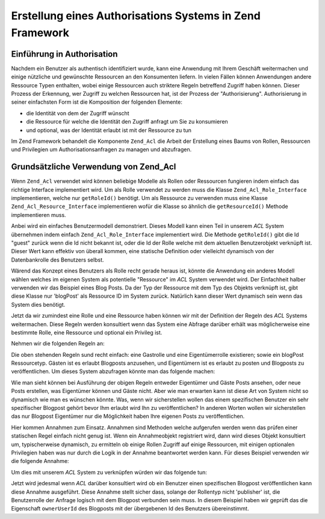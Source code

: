 .. _learning.multiuser.authorization:

Erstellung eines Authorisations Systems in Zend Framework
=========================================================

.. _learning.multiuser.authorization.intro:

Einführung in Authorisation
---------------------------

Nachdem ein Benutzer als authentisch identifiziert wurde, kann eine Anwendung mit Ihrem Geschäft weitermachen und
einige nützliche und gewünschte Ressourcen an den Konsumenten liefern. In vielen Fällen können Anwendungen
andere Ressource Typen enthalten, wobei einige Ressourcen auch striktere Regeln betreffend Zugriff haben können.
Dieser Prozess der Erkennung, wer Zugriff zu welchen Ressourcen hat, ist der Prozess der "Authorisierung".
Authorisierung in seiner einfachsten Form ist die Komposition der folgenden Elemente:

- die Identität von dem der Zugriff wünscht

- die Ressource für welche die Identität den Zugriff anfragt um Sie zu konsumieren

- und optional, was der Identität erlaubt ist mit der Ressource zu tun

Im Zend Framework behandelt die Komponente ``Zend_Acl`` die Arbeit der Erstellung eines Baums von Rollen,
Ressourcen und Privilegien um Authorisationsanfragen zu managen und abzufragen.

.. _learning.multiuser.authorization.basic-usage:

Grundsätzliche Verwendung von Zend_Acl
--------------------------------------

Wenn ``Zend_Acl`` verwendet wird können beliebige Modelle als Rollen oder Ressourcen fungieren indem einfach das
richtige Interface implementiert wird. Um als Rolle verwendet zu werden muss die Klasse ``Zend_Acl_Role_Interface``
implementieren, welche nur ``getRoleId()`` benötigt. Um als Ressource zu verwenden muss eine Klasse
``Zend_Acl_Resource_Interface`` implementieren wofür die Klasse so ähnlich die ``getResourceId()`` Methode
implementieren muss.

Anbei wird ein einfaches Benutzermodell demonstriert. Dieses Modell kann einen Teil in unserem *ACL* System
übernehmen indem einfach ``Zend_Acl_Role_Interface`` implementiert wird. Die Methode ``getRoleId()`` gibt die Id
"guest" zurück wenn die Id nicht bekannt ist, oder die Id der Rolle welche mit dem aktuellen Benutzerobjekt
verknüpft ist. Dieser Wert kann effektiv von überall kommen, eine statische Definition oder vielleicht dynamisch
von der Datenbankrolle des Benutzers selbst.

.. code-block:: php
   :linenos:

   class Default_Model_User implements Zend_Acl_Role_Interface
   {
       protected $_aclRoleId = null;

       public function getRoleId()
       {
           if ($this->_aclRoleId == null) {
               return 'guest';
           }

           return $this->_aclRoleId;
       }
   }

Wärend das Konzept eines Benutzers als Rolle recht gerade heraus ist, könnte die Anwendung ein anderes Modell
wählen welches im eigenen System als potentielle "Ressource" im *ACL* System verwendet wird. Der Einfachheit
halber verwenden wir das Beispiel eines Blog Posts. Da der Typ der Ressource mit dem Typ des Objekts verknüpft
ist, gibt diese Klasse nur 'blogPost' als Ressource ID im System zurück. Natürlich kann dieser Wert dynamisch
sein wenn das System dies benötigt.

.. code-block:: php
   :linenos:

   class Default_Model_BlogPost implements Zend_Acl_Resource_Interface
   {
       public function getResourceId()
       {
           return 'blogPost';
       }
   }

Jetzt da wir zumindest eine Rolle und eine Ressource haben können wir mit der Definition der Regeln des *ACL*
Systems weitermachen. Diese Regeln werden konsultiert wenn das System eine Abfrage darüber erhält was
möglicherweise eine bestimmte Rolle, eine Ressource und optional ein Privileg ist.

Nehmen wir die folgenden Regeln an:

.. code-block:: php
   :linenos:

   $acl = new Zend_Acl();

   // Die verschiedenen Rollen im System einstellen
   $acl->addRole('guest');
   // Der Eigentümer erbt alle Regeln vom Gast
   $acl->addRole('owner', 'guest');

   // Die Ressource hinzufügen
   $acl->addResource('blogPost');

   // Die Privilegien den Rollen- und Ressourcekombinationen hinzufügen
   $acl->allow('guest', 'blogPost', 'view');
   $acl->allow('owner', 'blogPost', 'post');
   $acl->allow('owner', 'blogPost', 'publish');

Die oben stehenden Regeln sund recht einfach: eine Gastrolle und eine Eigentümerrolle existieren; sowie ein
blogPost Ressourcetyp. Gästen ist es erlaubt Blogposts anzusehen, und Eigentümern ist es erlaubt zu posten und
Blogposts zu veröffentlichen. Um dieses System abzufragen könnte man das folgende machen:

.. code-block:: php
   :linenos:

   // Wir nehmen an dass das Benutzermodell vom Ressourcetyp Gast ist
   $guestUser = new Default_Model_User();
   $ownerUser = new Default_Model_Owner('OwnersUsername');

   $post = new Default_Model_BlogPost();

   $acl->isAllowed($guestUser, $post, 'view'); // true
   $acl->isAllowed($ownerUser, $post, 'view'); // true
   $acl->isAllowed($guestUser, $post, 'post'); // false
   $acl->isAllowed($ownerUser, $post, 'post'); // true

Wie man sieht können bei Ausführung der obigen Regeln entweder Eigentümer und Gäste Posts ansehen, oder neue
Posts erstellen, was Eigentümer können und Gäste nicht. Aber wie man erwarten kann ist diese Art von System
nicht so dynamisch wie man es wünschen könnte. Was, wenn wir sicherstellen wollen das einem spezifischen Benutzer
ein sehr spezifischer Blogpost gehört bevor Ihm erlaubt wird Ihn zu veröffentlichen? In anderen Worten wollen wir
sicherstellen das nur Blogpost Eigentümer nur die Möglichkeit haben Ihre eigenen Posts zu veröffentlichen.

Hier kommen Annahmen zum Einsatz. Annahmen sind Methoden welche aufgerufen werden wenn das prüfen einer statischen
Regel einfach nicht genug ist. Wenn ein Annahmeobjekt registriert wird, dann wird dieses Objekt konsultiert um,
typischerweise dynamisch, zu ermitteln ob einige Rollen Zugriff auf einige Ressourcen, mit einigen optionalen
Privilegien haben was nur durch die Logik in der Annahme beantwortet werden kann. Für dieses Beispiel verwenden
wir die folgende Annahme:

.. code-block:: php
   :linenos:

   class OwnerCanPublishBlogPostAssertion implements Zend_Acl_Assert_Interface
   {
       /**
        * Diese Annahme sollte die aktuellen Benutzer und BlogPost Objekte
        * empfangen
        *
        * @param Zend_Acl $acl
        * @param Zend_Acl_Role_Interface $user
        * @param Zend_Acl_Resource_Interface $blogPost
        * @param $privilege
        * @return bool
        */
       public function assert(Zend_Acl $acl,
                              Zend_Acl_Role_Interface $user = null,
                              Zend_Acl_Resource_Interface $blogPost = null,
                              $privilege = null)
       {
           if (!$user instanceof Default_Model_User) {
               throw new Exception(__CLASS__
                                 . '::'
                                 . __METHOD__
                                 . ' erwartet das die Rolle eine'
                                 . ' Instanz von user ist');
           }

           if (!$blogPost instanceof Default_Model_BlogPost) {
               throw new Exception(__CLASS__
                                 . '::'
                                 . __METHOD__
                                 . ' erwartet das die Ressource eine'
                                 . ' Instanz von BlogPost ist');
           }

           // Wenn die Rolle ein publisher ist kann Sie einen Post immer verändern
           if ($user->getRoleId() == 'publisher') {
               return true;
           }

           // Prüfen um sicherzustellen das alle anderen nur deren eigene Posts
           // verändern
           if ($user->id != null && $blogPost->ownerUserId == $user->id) {
               return true;
           } else {
               return false;
           }
       }
   }

Um dies mit unserem *ACL* System zu verknüpfen würden wir das folgende tun:

.. code-block:: php
   :linenos:

   // Dies ersetzen:
   //   $acl->allow('owner', 'blogPost', 'publish');
   // Mit diesem:
   $acl->allow('owner',
               'blogPost',
               'publish',
               new OwnerCanPublishBlogPostAssertion());

   // Auch die Rolle"publisher" hinzufügen der auf alles Zugriff hat
   $acl->allow('publisher', 'blogPost', 'publish');

Jetzt wird jedesmal wenn *ACL* darüber konsultiert wird ob ein Benutzer einen spezifischen Blogpost
veröffentlichen kann diese Annahme ausgeführt. Diese Annahme stellt sicher dass, solange der Rollentyp nicht
'publisher' ist, die Benutzerrolle der Anfrage logisch mit dem Blogpost verbunden sein muss. In diesem Beispiel
haben wir geprüft das die Eigenschaft ``ownerUserId`` des Blogposts mit der übergebenen Id des Benutzers
übereinstimmt.


